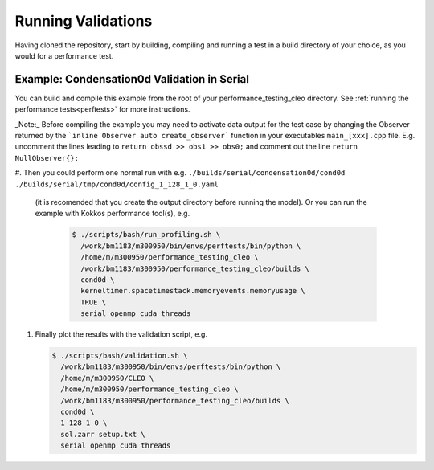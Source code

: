 .. _validations:

Running Validations
===================

Having cloned the repository, start by building, compiling and running a test
in a build directory of your choice, as you would for a performance test.

Example: Condensation0d Validation in Serial
--------------------------------------------
You can build and compile this example from the root of your performance_testing_cleo directory.
See :ref:`running the performance tests<perftests>` for more instructions.

_Note:_ Before compiling the example you may need to activate data output for the test case
by changing the Observer returned by the ```inline Observer auto create_observer``` function in
your executables ``main_[xxx].cpp`` file. E.g. uncomment the lines leading to
``return obssd >> obs1 >> obs0;`` and comment out the line ``return NullObserver{};``

#. Then you could perform one normal run with e.g.
``./builds/serial/condensation0d/cond0d ./builds/serial/tmp/cond0d/config_1_128_1_0.yaml``
  (it is recomended that you create the output directory before running the model). Or
  you can run the example with Kokkos performance tool(s), e.g.

   .. code-block:: console

    $ ./scripts/bash/run_profiling.sh \
      /work/bm1183/m300950/bin/envs/perftests/bin/python \
      /home/m/m300950/performance_testing_cleo \
      /work/bm1183/m300950/performance_testing_cleo/builds \
      cond0d \
      kerneltimer.spacetimestack.memoryevents.memoryusage \
      TRUE \
      serial openmp cuda threads

#. Finally plot the results with the validation script, e.g.

   .. code-block:: console

    $ ./scripts/bash/validation.sh \
      /work/bm1183/m300950/bin/envs/perftests/bin/python \
      /home/m/m300950/CLEO \
      /home/m/m300950/performance_testing_cleo \
      /work/bm1183/m300950/performance_testing_cleo/builds \
      cond0d \
      1 128 1 0 \
      sol.zarr setup.txt \
      serial openmp cuda threads
